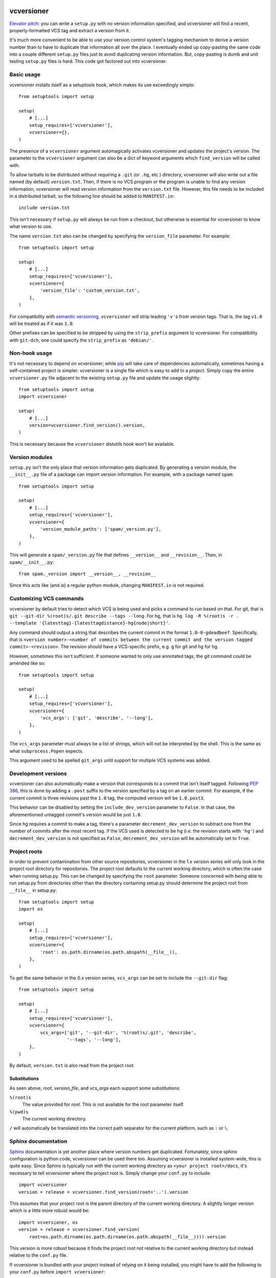 .. image:: https://travis-ci.org/habnabit/vcversioner.png

===========
vcversioner
===========

`Elevator pitch`_: you can write a ``setup.py`` with no version information
specified, and vcversioner will find a recent, properly-formatted VCS tag and
extract a version from it.

It's much more convenient to be able to use your version control system's
tagging mechanism to derive a version number than to have to duplicate that
information all over the place. I eventually ended up copy-pasting the same
code into a couple different ``setup.py`` files just to avoid duplicating
version information. But, copy-pasting is dumb and unit testing ``setup.py``
files is hard. This code got factored out into vcversioner.


Basic usage
-----------

vcversioner installs itself as a setuptools hook, which makes its use
exceedingly simple::

  from setuptools import setup

  setup(
      # [...]
      setup_requires=['vcversioner'],
      vcversioner={},
  )

The presence of a ``vcversioner`` argument automagically activates vcversioner
and updates the project's version. The parameter to the ``vcversioner``
argument can also be a dict of keyword arguments which |find_version|
will be called with.

To allow tarballs to be distributed without requiring a ``.git`` (or ``.hg``,
etc.) directory, vcversioner will also write out a file named (by default)
``version.txt``. Then, if there is no VCS program or the program is unable to
find any version information, vcversioner will read version information from
the ``version.txt`` file. However, this file needs to be included in a
distributed tarball, so the following line should be added to ``MANIFEST.in``::

  include version.txt

This isn't necessary if ``setup.py`` will always be run from a checkout, but
otherwise is essential for vcversioner to know what version to use.

The name ``version.txt`` also can be changed by specifying the ``version_file``
parameter. For example::

  from setuptools import setup

  setup(
      # [...]
      setup_requires=['vcversioner'],
      vcversioner={
          'version_file': 'custom_version.txt',
      },
  )

For compatibility with `semantic versioning`_, ``vcversioner`` will strip
leading ``'v'``\ s  from version tags. That is, the tag ``v1.0`` will be
treated as if it was ``1.0``.

Other prefixes can be specified to be stripped by using the ``strip_prefix``
argument to vcversioner. For compatibility with ``git-dch``, one could specify
the ``strip_prefix`` as ``'debian/'``.


Non-hook usage
--------------

It's not necessary to depend on vcversioner; while `pip`_ will take care of
dependencies automatically, sometimes having a self-contained project is
simpler. vcversioner is a single file which is easy to add to a project. Simply
copy the entire ``vcversioner.py`` file adjacent to the existing ``setup.py``
file and update the usage slightly::

  from setuptools import setup
  import vcversioner

  setup(
      # [...]
      version=vcversioner.find_version().version,
  )

This is necessary because the ``vcversioner`` distutils hook won't be
available.


Version modules
---------------

``setup.py`` isn't the only place that version information gets duplicated. By
generating a version module, the ``__init__.py`` file of a package can import
version information. For example, with a package named ``spam``::

  from setuptools import setup

  setup(
      # [...]
      setup_requires=['vcversioner'],
      vcversioner={
          'version_module_paths': ['spam/_version.py'],
      },
  )

This will generate a ``spam/_version.py`` file that defines ``__version__`` and
``__revision__``. Then, in ``spam/__init__.py``::

  from spam._version import __version__, __revision__

Since this acts like (and *is*) a regular python module, changing
``MANIFEST.in`` is not required.


Customizing VCS commands
------------------------

vcversioner by default tries to detect which VCS is being used and picks a
command to run based on that. For git, that is ``git --git-dir %(root)s/.git
describe --tags --long``. For hg, that is ``hg log -R %(root)s -r . --template
'{latesttag}-{latesttagdistance}-hg{node|short}'``.

Any command should output a string that describes the current commit in the
format ``1.0-0-gdeadbeef``. Specifically, that is ``<version number>-<number of
commits between the current commit and the version tagged commit>-<revision>``.
The revision should have a VCS-specific prefix, e.g. ``g`` for git and ``hg``
for hg.

However, sometimes this isn't sufficient. If someone wanted to only use
annotated tags, the git command could be amended like so::

  from setuptools import setup

  setup(
      # [...]
      setup_requires=['vcversioner'],
      vcversioner={
          'vcs_args': ['git', 'describe', '--long'],
      },
  )

The ``vcs_args`` parameter must always be a list of strings, which will not be
interpreted by the shell. This is the same as what ``subprocess.Popen``
expects.

This argument used to be spelled ``git_args`` until support for multiple VCS
systems was added.


Development versions
--------------------

vcversioner can also automatically make a version that corresponds to a commit
that isn't itself tagged. Following `PEP 386`_, this is done by adding a
``.post`` suffix to the version specified by a tag on an earlier commit. For
example, if the current commit is three revisions past the ``1.0`` tag, the
computed version will be ``1.0.post3``.

This behavior can be disabled by setting the ``include_dev_version`` parameter
to ``False``. In that case, the aforementioned untagged commit's version would
be just ``1.0``.

Since hg requires a commit to make a tag, there's a parameter
``decrement_dev_version`` to subtract one from the number of commits after the
most recent tag. If the VCS used is detected to be hg (i.e. the revision starts
with ``'hg'``) and ``decrement_dev_version`` is not specified as ``False``,
``decrement_dev_version`` will be automatically set to ``True``.


Project roots
-------------

In order to prevent contamination from other source repositories, vcversioner
in the 1.x version series will only look in the project root directory for
repositories. The project root defaults to the current working directory, which
is often the case when running setup.py. This can be changed by specifying the
``root`` parameter. Someone concerned with being able to run setup.py from
directories other than the directory containing setup.py should determine the
project root from ``__file__`` in setup.py::

  from setuptools import setup
  import os

  setup(
      # [...]
      setup_requires=['vcversioner'],
      vcversioner={
          'root': os.path.dirname(os.path.abspath(__file__)),
      },
  )

To get the same behavior in the 0.x version series, ``vcs_args`` can be set to
include the ``--git-dir`` flag::

  from setuptools import setup

  setup(
      # [...]
      setup_requires=['vcversioner'],
      vcversioner={
          vcs_args=['git', '--git-dir', '%(root)s/.git', 'describe',
                    '--tags', '--long'],
      },
  )

By default, ``version.txt`` is also read from the project root.


Substitutions
~~~~~~~~~~~~~

As seen above, *root*, *version_file*, and *vcs_args* each support some
substitutions:

``%(root)s``
  The value provided for *root*. This is not available for the *root*
  parameter itself.

``%(pwd)s``
  The current working directory.

``/`` will automatically be translated into the correct path separator for the
current platform, such as ``:`` or ``\``.


Sphinx documentation
--------------------

`Sphinx`_ documentation is yet another place where version numbers get
duplicated. Fortunately, since sphinx configuration is python code, vcversioner
can be used there too. Assuming vcversioner is installed system-wide, this is
quite easy. Since Sphinx is typically run with the current working directory as
``<your project root>/docs``, it's necessary to tell vcversioner where the
project root is. Simply change your ``conf.py`` to include::

  import vcversioner
  version = release = vcversioner.find_version(root='..').version

This assumes that your project root is the parent directory of the current
working directory. A slightly longer version which is a little more robust
would be::

  import vcversioner, os
  version = release = vcversioner.find_version(
      root=os.path.dirname(os.path.dirname(os.path.abspath(__file__)))).version

This version is more robust because it finds the project root not relative to
the current working directory but instead relative to the ``conf.py`` file.

If vcversioner is bundled with your project instead of relying on it being
installed, you might have to add the following to your ``conf.py`` before
``import vcversioner``::

  import sys, os
  sys.path.insert(0, os.path.abspath('..'))

This line, or something with the same effect, is sometimes already present when
using the sphinx ``autodoc`` extension.


Read the Docs
~~~~~~~~~~~~~

Using vcversioner is even possible when building documentation on `Read the
Docs`_. If vcversioner is bundled with your project, nothing further needs to
be done. Otherwise, you need to tell Read the Docs to install vcversioner
before it builds the documentation. This means using a ``requirements.txt``
file.

If your project is already set up to install dependencies with a
``requirements.txt`` file, add ``vcversioner`` to it. Otherwise, create a
``requirements.txt`` file. Assuming your documentation is in a ``docs``
subdirectory of the main project directory, create ``docs/requirements.txt``
containing a ``vcversioner`` line.

Then, make the following changes to your project's configuration: (Project
configuration is edited at e.g.
https://readthedocs.org/dashboard/vcversioner/edit/)

- Check the checkbox under **Use virtualenv**.
- If there was no ``requirements.txt`` previously, set the **Requirements
  file** to the newly-created one, e.g. ``docs/requirements.txt``.


.. _Elevator pitch: http://en.wikipedia.org/wiki/Elevator_pitch
.. _pip: https://pypi.python.org/pypi/pip
.. _PEP 386: http://www.python.org/dev/peps/pep-0386/
.. _Sphinx: http://sphinx-doc.org
.. _Read the Docs: https://readthedocs.org/
.. _semantic versioning: http://semver.org/

.. |find_version| replace:: ``find_version``
